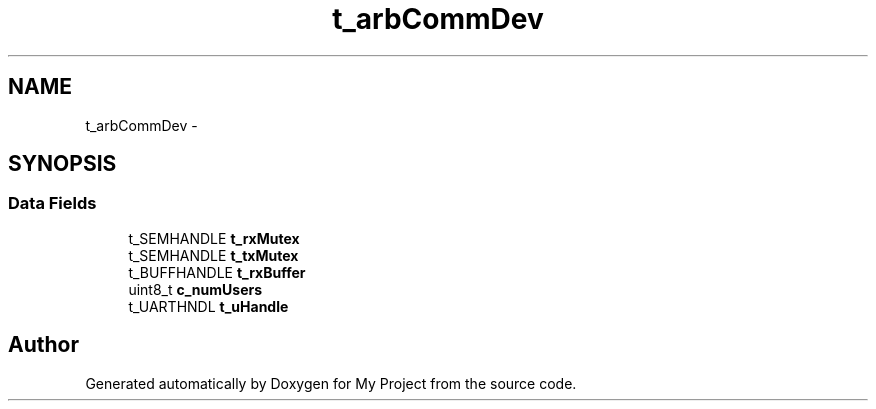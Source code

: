 .TH "t_arbCommDev" 3 "Sun Mar 2 2014" "My Project" \" -*- nroff -*-
.ad l
.nh
.SH NAME
t_arbCommDev \- 
.SH SYNOPSIS
.br
.PP
.SS "Data Fields"

.in +1c
.ti -1c
.RI "t_SEMHANDLE \fBt_rxMutex\fP"
.br
.ti -1c
.RI "t_SEMHANDLE \fBt_txMutex\fP"
.br
.ti -1c
.RI "t_BUFFHANDLE \fBt_rxBuffer\fP"
.br
.ti -1c
.RI "uint8_t \fBc_numUsers\fP"
.br
.ti -1c
.RI "t_UARTHNDL \fBt_uHandle\fP"
.br
.in -1c

.SH "Author"
.PP 
Generated automatically by Doxygen for My Project from the source code\&.
